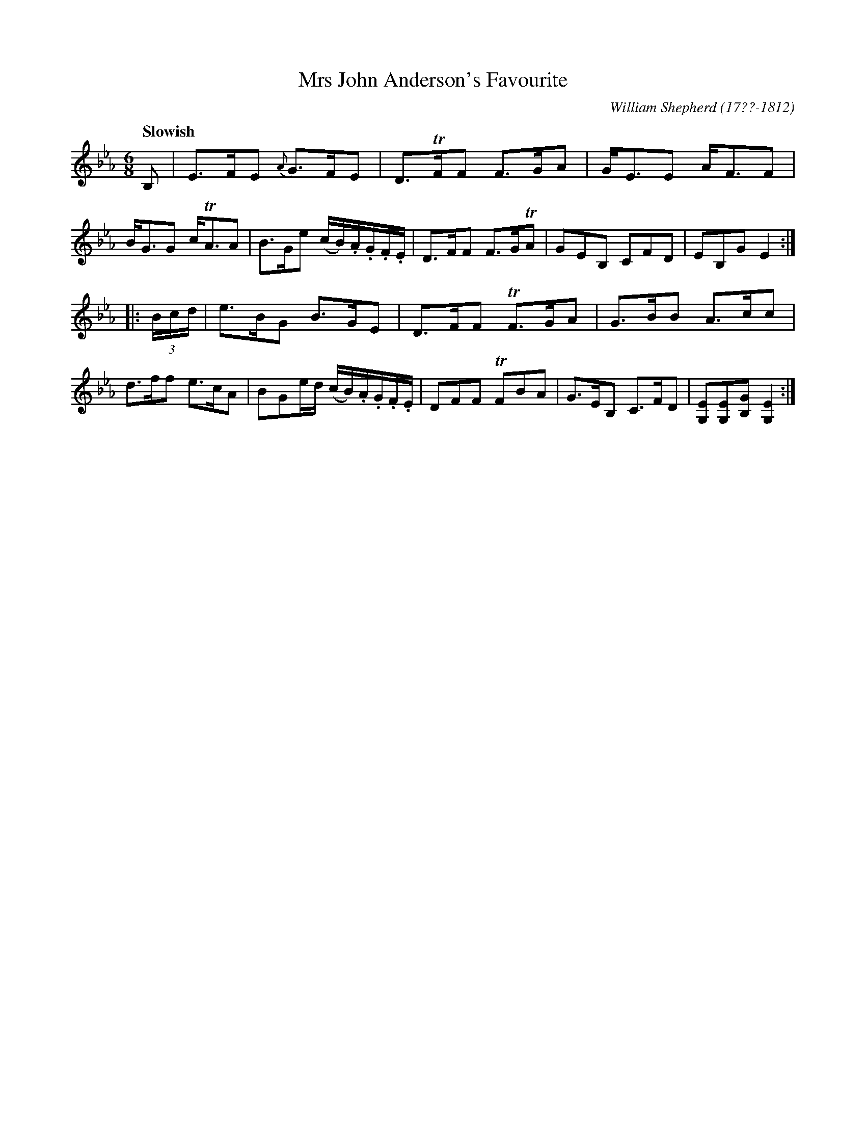 X: 105
T: Mrs John Anderson's Favourite
R: jig
Q: "Slowish"
B: William Shepherd "1st Collection" 1793 p.10 #5
F: http://imslp.org/wiki/File:PMLP73094-Shepherd_Collections_HMT.pdf
C: William Shepherd (17??-1812)
Z: 2012 John Chambers <jc:trillian.mit.edu>
M: 6/8
L: 1/8
K: Eb
B, |\
E>FE {A}G>FE | D>TFF F>GA | G<EE A<FF | B<GG c<TAA |\
B>Ge (c/B/).A/.G/.F/.E/ | D>FF F>GTA | GEB, CFD | EB,G E2 :|
|: (3B/c/d/ |\
e>BG B>GE | D>FF TF>GA | G>BB A>cc | d>ff e>cA |\
BGe/d/ (c/B/).A/.G/.F/.E/ | DFF TFBA | G>EB, C>FD | [EG,][EG,][GB,] [E2G,2] :|

